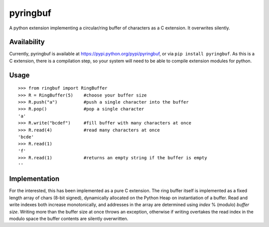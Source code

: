 =========
pyringbuf
=========

A python extension implementing a circular/ring buffer of characters as a C
extension. It overwrites silently.

Availability
------------

Currently, pyringbuf is available at https://pypi.python.org/pypi/pyringbuf,
or via ``pip install pyringbuf``. As this is a C extension, there is a
compilation step, so your system will need to be able to compile extension
modules for python.

Usage
-----

::

    >>> from ringbuf import RingBuffer
    >>> R = RingBuffer(5)    #choose your buffer size
    >>> R.push("a")          #push a single character into the buffer
    >>> R.pop()              #pop a single character
    'a'
    >>> R.write("bcdef")     #fill buffer with many characters at once
    >>> R.read(4)            #read many characters at once
    'bcde'
    >>> R.read(1)
    'f'
    >>> R.read(1)            #returns an empty string if the buffer is empty 
    ''

Implementation
--------------

For the interested, this has been implemented as a pure C extension. The ring
buffer itself is implemented as a fixed length array of chars (8-bit signed),
dynamically allocated on the Python Heap on instantiation of a buffer. Read and
write indexes both increase monotonically, and addresses in the array are
determined using *index* % (modulo) *buffer size*. Writing more than the buffer
size at once throws an exception, otherwise if writing overtakes the read
index in the modulo space the buffer contents are silently overwritten.
